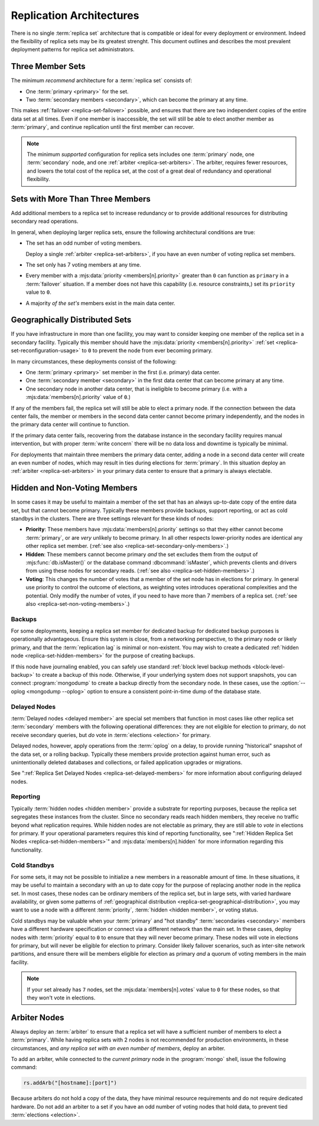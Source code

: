 =========================
Replication Architectures
=========================

.. default-domain:: mongodb

There is no single :term:`replica set` architecture that is compatible
or ideal for every deployment or environment. Indeed the flexibility
of replica sets may be its greatest strenght. This document outlines
and describes the most prevalent deployment patterns for replica set
administrators.

.. seealso:: ":doc:`/administration/replica-sets`" and
   ":doc:`/reference/replica-configuration`."

Three Member Sets
------------------

The minimum *recommend* architecture for a :term:`replica set`
consists of:

- One :term:`primary <primary>` for the set.

- Two :term:`secondary members <secondary>`, which can become the
  primary at any time.

This makes :ref:`failover <replica-set-failover>` possible, and
ensures that there are two independent copies of the entire data set
at all times. Even if one member is inaccessible, the set will still
be able to elect another member as :term:`primary`, and continue
replication until the first member can recover.

.. note::

   The minimum *supported* configuration for replica sets includes one
   :term:`primary` node, one :term:`secondary` node, and one
   :ref:`arbiter <replica-set-arbiters>`. The arbiter, requires fewer
   resources, and lowers the total cost of the replica set,
   at the cost of a great deal of redundancy and operational
   flexibility.

.. seealso:: ":doc:`/tutorial/deploy-replica-set`."

Sets with More Than Three Members
---------------------------------

Add additional members to a replica set to increase redundancy or to
provide additional resources for distributing secondary read
operations.

In general, when deploying larger replica sets, ensure the following
architectural conditions are true:

- The set has an odd number of voting members.

  Deploy a single :ref:`arbiter <replica-set-arbiters>`, if you have
  an even number of voting replica set members.

- The set only has 7 voting members at any time.

- Every member with a :mjs:data:`priority <members[n].priority>` greater
  than ``0`` can function as ``primary`` in a :term:`failover`
  situation. If a member does not have this capability (i.e. resource
  constraints,) set its ``priority`` value to ``0``.

- A majority *of the set's* members exist in the main data center.

.. seealso:: ":doc:`/tutorial/expand-replica-set`."

.. _replica-set-geographical-distribution:

Geographically Distributed Sets
-------------------------------

If you have infrastructure in more than one facility, you may want to
consider keeping one member of the replica set in a secondary
facility. Typically this member should have the :mjs:data:`priority
<members[n].priority>` :ref:`set <replica-set-reconfiguration-usage>`
to ``0`` to prevent the node from ever becoming primary.

In many circumstances, these deployments consist of the following:

- One :term:`primary <primary>` set member in the first (i.e. primary)
  data center.

- One :term:`secondary member <secondary>` in the first data center that
  can become primary at any time.

- One secondary node in another data center, that is ineligible to
  become primary (i.e. with a :mjs:data:`members[n].priority` value of
  ``0``.)

If any of the members fail, the replica set will still be able to
elect a primary node. If the connection between the data center fails,
the member or members in the second data center cannot become primary
independently, and the nodes in the primary data center will continue
to function.

If the primary data center fails, recovering from the database
instance in the secondary facility requires manual intervention, but
with proper :term:`write concern` there will be no data loss and
downtime is typically be minimal.

For deployments that maintain three members the primary data center,
adding a node in a second data center will create an even number of
nodes, which may result in ties during elections for
:term:`primary`. In this situation deploy an :ref:`arbiter
<replica-set-arbiters>` in your primary data center to ensure that a
primary is always electable.

.. seealso:: ":doc:`/tutorial/deploy-geographically-distributed-replica-set`"

Hidden and Non-Voting Members
-----------------------------

In some cases it may be useful to maintain a member of the set that
has an always up-to-date copy of the entire data set, but that cannot
become primary. Typically these members provide backups, support
reporting, or act as cold standbys in the clusters. There are three
settings relevant for these kinds of nodes:

- **Priority**: These members have :mjs:data:`members[n].priority`
  settings so that they either cannot become :term:`primary`, or are
  *very* unlikely to become primary. In all other respects
  lower-priority nodes are identical any other replica set
  member. (:ref:`see also <replica-set-secondary-only-members>`.)

- **Hidden**: These members cannot become primary *and* the set
  excludes them from the output of :mjs:func:`db.isMaster()` or the
  database command :dbcommand:`isMaster`, which prevents clients and
  drivers from using these nodes for secondary reads. (:ref:`see also
  <replica-set-hidden-members>`.)

- **Voting**: This changes the number of votes that a member of the
  set node has in elections for primary. In general use priority to
  control the outcome of elections, as weighting votes introduces
  operational complexities and the potential. Only modify the number
  of votes, if you need to have more than 7 members of a replica
  set. (:ref:`see also <replica-set-non-voting-members>`.)

Backups
~~~~~~~

For some deployments, keeping a replica set member for dedicated
backup for dedicated backup purposes is operationally
advantageous. Ensure this system is close, from a networking
perspective, to the primary node or likely primary, and that the
:term:`replication lag` is minimal or non-existent. You may wish to
create a dedicated :ref:`hidden node <replica-set-hidden-members>` for
the purpose of creating backups.

If this node have journaling enabled, you can safely use standard
:ref:`block level backup methods <block-level-backup>` to create a
backup of this node. Otherwise, if your underlying system does not
support snapshots, you can connect :program:`mongodump` to create a
backup directly from the secondary node. In these cases, use the
:option:`--oplog <mongodump --oplog>` option to ensure a consistent
point-in-time dump of the database state.

.. seealso:: ":doc:`/administration/backups`."

Delayed Nodes
~~~~~~~~~~~~~

:term:`Delayed nodes <delayed member>` are special set members that
function in most cases like other replica set :term:`secondary`
members with the following operational differences: they are not
eligible for election to primary, do not receive secondary queries,
but *do* vote in :term:`elections <election>` for primary.

Delayed nodes, however, apply operations from the :term:`oplog` on a
delay, to provide running "historical" snapshot of the data set, or a
rolling backup. Typically these members provide protection against
human error, such as unintentionally deleted databases and
collections, or failed application upgrades or migrations.

See ":ref:`Replica Set Delayed Nodes <replica-set-delayed-members>` for
more information about configuring delayed nodes.

Reporting
~~~~~~~~~

Typically :term:`hidden nodes <hidden member>` provide a substrate for
reporting purposes, because the replica set segregates these instances
from the cluster. Since no secondary reads reach hidden members, they
receive no traffic beyond what replication requires. While hidden
nodes are not electable as primary, they are still able to *vote* in
elections for primary. If your operational parameters requires this
kind of reporting functionality, see ":ref:`Hidden Replica Set Nodes
<replica-set-hidden-members>`" and :mjs:data:`members[n].hidden` for more
information regarding this functionality.

Cold Standbys
~~~~~~~~~~~~~

For some sets, it may not be possible to initialize a new members in a
reasonable amount of time. In these situations, it may be useful to
maintain a secondary with an up to date copy for the purpose of
replacing another node in the replica set. In most cases, these nodes
can be ordinary members of the replica set, but in large sets, with
varied hardware availability, or given some patterns of
:ref:`geographical distribution <replica-set-geographical-distribution>`,
you may want to use a node with a different :term:`priority`,
:term:`hidden <hidden member>`, or voting status.

Cold standbys may be valuable when your :term:`primary` and "hot
standby" :term:`secondaries <secondary>` members have a different
hardware specification or connect via a different network than the
main set. In these cases, deploy nodes with :term:`priority` equal to
``0`` to ensure that they will never become primary. These nodes will
vote in elections for primary, but will never be eligible for election
to primary. Consider likely failover scenarios, such as inter-site
network partitions, and ensure there will be members eligible for
election as primary *and* a quorum of voting members in the main
facility.

.. note::

   If your set already has ``7`` nodes, set the
   :mjs:data:`members[n].votes` value to ``0`` for these nodes, so that
   they won't vote in elections.

.. seealso:: ":ref:`Secondary Only
   <replica-set-secondary-only-members>`," and ":ref:`Hidden Nodes
   <replica-set-hidden-members>`.

Arbiter Nodes
-------------

Always deploy an :term:`arbiter` to ensure that a replica set will
have a sufficient number of members to elect a :term:`primary`. While
having replica sets with 2 nodes is not recommended for production
environments, in these circumstances, and *any replica set with an
even number of members*, deploy an arbiter.

To add an arbiter, while connected to the *current primary* node in
the :program:`mongo` shell, issue the following command:

.. code-block:: javascript

   rs.addArb("[hostname]:[port]")

Because arbiters do not hold a copy of the data, they have minimal
resource requirements and do not require dedicated hardware. Do not
add an arbiter to a set if you have an odd number of voting nodes that
hold data, to prevent tied :term:`elections <election>`.

.. seealso:: ":ref:`Arbiter Nodes <replica-set-arbiters>`,"
   ":setting:`replSet`," ":option:`mongod --replSet`, and
   ":mjs:func:`rs.addArb()`."
